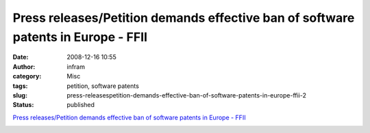 Press releases/Petition demands effective ban of software patents in Europe - FFII
##################################################################################
:date: 2008-12-16 10:55
:author: infram
:category: Misc
:tags: petition, software patents
:slug: press-releasespetition-demands-effective-ban-of-software-patents-in-europe-ffii-2
:status: published

`Press releases/Petition demands effective ban of software patents in
Europe -
FFII <https://press.ffii.org/Press_releases/Petition_demands_effective_ban_of_software_patents_in_Europe>`__

|stopsoftwarepatents.eu petition banner|

.. |stopsoftwarepatents.eu petition banner| image:: http://stopsoftwarepatents.eu/banner/521001466040/ssp-181-30.gif
   :width: 181px
   :height: 30px
   :target: http://stopsoftwarepatents.eu/521001466040/
